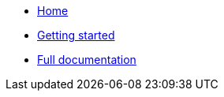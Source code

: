 * xref:index.adoc[Home]
* xref:getting-started.adoc[Getting started]
* xref:core.adoc[Full documentation]
